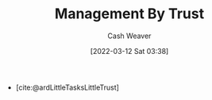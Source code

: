 :PROPERTIES:
:ID:       295eeb2d-4265-481a-affe-2009f7f33a3a
:END:
#+title: Management By Trust
#+author: Cash Weaver
#+date: [2022-03-12 Sat 03:38]
#+startup: overview
#+filetags: :concept:

- [cite:@ardLittleTasksLittleTrust]
#+print_bibliography:
* Anki :noexport:
:PROPERTIES:
:ANKI_DECK: Default
:END:

